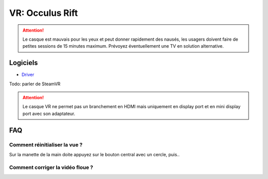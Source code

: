 VR: Occulus Rift
================

.. attention:: Le casque est mauvais pour les yeux et peut donner rapidement des nausés, les usagers doivent faire de petites sessions de 15 minutes maximum. Prévoyez éventuellement une TV en solution alternative.

Logiciels
---------

- `Driver <https://www.oculus.com/download_app/?id=1582076955407037>`_

Todo: parler de SteamVR


.. attention:: Le casque VR ne permet pas un branchement en HDMI mais uniquement en display port et en mini display port avec son adaptateur.

FAQ
---

Comment réinitialiser la vue ?
^^^^^^^^^^^^^^^^^^^^^^^^^^^^^^

Sur la manette de la main doite appuyez sur le bouton central avec un cercle, puis..

Comment corriger la vidéo floue ?
^^^^^^^^^^^^^^^^^^^^^^^^^^^^^^^^^